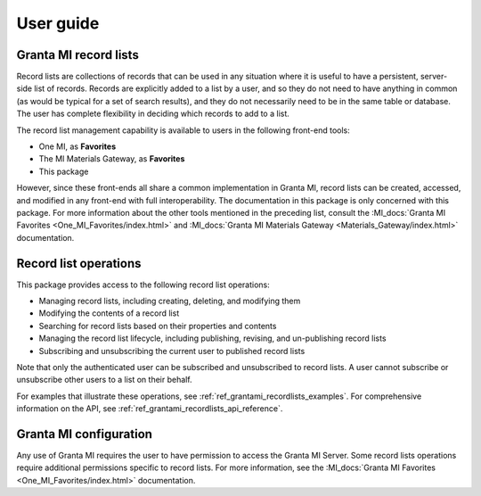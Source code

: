 .. _ref_user_guide:

User guide
##########

Granta MI record lists
----------------------

Record lists are collections of records that can be used in any situation where it is useful to have
a persistent, server-side list of records. Records are explicitly added to a list by a user, and so
they do not need to have anything in common (as would be typical for a set of search results), and
they do not necessarily need to be in the same table or database. The user has complete flexibility
in deciding which records to add to a list.

The record list management capability is available to users in the following front-end tools:

* One MI, as **Favorites**
* The MI Materials Gateway, as **Favorites**
* This package

However, since these front-ends all share a common implementation in Granta MI, record lists can be
created, accessed, and modified in any front-end with full interoperability. The documentation in
this package is only concerned with this package. For more information about the other
tools mentioned in the preceding list, consult the :MI_docs:`Granta MI Favorites <One_MI_Favorites/index.html>`
and :MI_docs:`Granta MI Materials Gateway <Materials_Gateway/index.html>`
documentation.


Record list operations
----------------------

This package provides access to the following record list operations:

* Managing record lists, including creating, deleting, and modifying them
* Modifying the contents of a record list
* Searching for record lists based on their properties and contents
* Managing the record list lifecycle, including publishing, revising, and un-publishing record lists
* Subscribing and unsubscribing the current user to published record lists

Note that only the authenticated user can be subscribed and unsubscribed to record lists. A user
cannot subscribe or unsubscribe other users to a list on their behalf.

For examples that illustrate these operations, see :ref:`ref_grantami_recordlists_examples`. For
comprehensive information on the API, see :ref:`ref_grantami_recordlists_api_reference`.


Granta MI configuration
-----------------------

Any use of Granta MI requires the user to have permission to access the Granta MI Server. Some
record lists operations require additional permissions specific to record lists. For more
information, see the :MI_docs:`Granta MI Favorites <One_MI_Favorites/index.html>` documentation.
